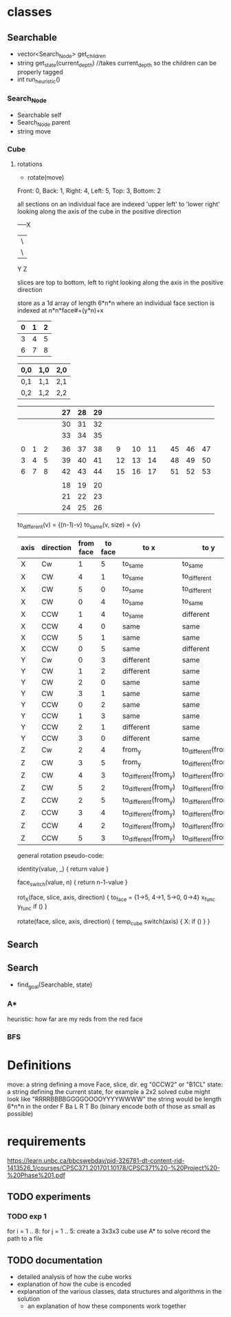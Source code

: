 * classes
** Searchable
- vector<Search_Node> get_children
- string get_state(current_depth) //takes current_depth so the children can be properly tagged
- int run_heuristic()
*** Search_Node
- Searchable self
- Search_Node parent
- string move
*** Cube
**** rotations
- rotate(move)
Front: 0, Back: 1, Right: 4, Left: 5, Top: 3, Bottom: 2

all sections on an individual face are indexed 'upper left' to 'lower right'
looking along the axis of the cube in the positive direction

-----X
|\
| \
Y  Z

slices are top to bottom, left to right looking along the axis in the positive direction

store as a 1d array of length 6*n*n where an individual face section is 
indexed at n*n*face#+(y*n)+x
|---+---+---|
| 0 | 1 | 2 |
|---+---+---|
| 3 | 4 | 5 |
|---+---+---|
| 6 | 7 | 8 | 
|---+---+---|  

| 0,0 | 1,0 | 2,0 |
|-----+-----+-----|
| 0,1 | 1,1 | 2,1 |
|-----+-----+-----|
| 0,2 | 1,2 | 2,2 |


|---+---+---+---+----+----+----+---+----+----+----+---+----+----+----|
|   |   |   |   | 27 | 28 | 29 |   |    |    |    |   |    |    |    |
|---+---+---+---+----+----+----+---+----+----+----+---+----+----+----|
|   |   |   |   | 30 | 31 | 32 |   |    |    |    |   |    |    |    |
|---+---+---+---+----+----+----+---+----+----+----+---+----+----+----|
|   |   |   |   | 33 | 34 | 35 |   |    |    |    |   |    |    |    |
|---+---+---+---+----+----+----+---+----+----+----+---+----+----+----|
|   |   |   |   |    |    |    |   |    |    |    |   |    |    |    |
|---+---+---+---+----+----+----+---+----+----+----+---+----+----+----|
| 0 | 1 | 2 |   | 36 | 37 | 38 |   |  9 | 10 | 11 |   | 45 | 46 | 47 |
|---+---+---+---+----+----+----+---+----+----+----+---+----+----+----|
| 3 | 4 | 5 |   | 39 | 40 | 41 |   | 12 | 13 | 14 |   | 48 | 49 | 50 |
|---+---+---+---+----+----+----+---+----+----+----+---+----+----+----|
| 6 | 7 | 8 |   | 42 | 43 | 44 |   | 15 | 16 | 17 |   | 51 | 52 | 53 |
|---+---+---+---+----+----+----+---+----+----+----+---+----+----+----|
|   |   |   |   |    |    |    |   |    |    |    |   |    |    |    |
|---+---+---+---+----+----+----+---+----+----+----+---+----+----+----|
|   |   |   |   | 18 | 19 | 20 |   |    |    |    |   |    |    |    |
|---+---+---+---+----+----+----+---+----+----+----+---+----+----+----|
|   |   |   |   | 21 | 22 | 23 |   |    |    |    |   |    |    |    |
|---+---+---+---+----+----+----+---+----+----+----+---+----+----+----|
|   |   |   |   | 24 | 25 | 26 |   |    |    |    |   |    |    |    |
|---+---+---+---+----+----+----+---+----+----+----+---+----+----+----|
                            
to_different(v) = {(n-1)-v}
to_same(v, size) = {v}
| axis | direction | from face | to face | to x                 | to y                 |
|------+-----------+-----------+---------+----------------------+----------------------|
| X    | Cw        |         1 |       5 | to_same              | to_same              |
| X    | CW        |         4 |       1 | to_same              | to_different         |
| X    | CW        |         5 |       0 | to_same              | to_different         |
| X    | CW        |         0 |       4 | to_same              | to_same              |
|------+-----------+-----------+---------+----------------------+----------------------|
| X    | CCW       |         1 |       4 | to_same              | different            |
| X    | CCW       |         4 |       0 | same                 | same                 |
| X    | CCW       |         5 |       1 | same                 | same                 |
| X    | CCW       |         0 |       5 | same                 | different            |
|------+-----------+-----------+---------+----------------------+----------------------|
|------+-----------+-----------+---------+----------------------+----------------------|
| Y    | Cw        |         0 |       3 | different            | same                 |
| Y    | CW        |         1 |       2 | different            | same                 |
| Y    | CW        |         2 |       0 | same                 | same                 |
| Y    | CW        |         3 |       1 | same                 | same                 |
|------+-----------+-----------+---------+----------------------+----------------------|
| Y    | CCW       |         0 |       2 | same                 | same                 |
| Y    | CCW       |         1 |       3 | same                 | same                 |
| Y    | CCW       |         2 |       1 | different            | same                 |
| Y    | CCW       |         3 |       0 | different            | same                 |
|------+-----------+-----------+---------+----------------------+----------------------|
|------+-----------+-----------+---------+----------------------+----------------------|
| Z    | Cw        |         2 |       4 | from_y               | to_different(from_x) |
| Z    | CW        |         3 |       5 | from_y               | to_different(from_x) |
| Z    | CW        |         4 |       3 | to_different(from_y) | to_different(from_x) |
| Z    | CW        |         5 |       2 | to_different(from_y) | to_different(from_x) |
|------+-----------+-----------+---------+----------------------+----------------------|
| Z    | CCW       |         2 |       5 | to_different(from_y) | to_different(from_x) |
| Z    | CCW       |         3 |       4 | to_different(from_y) | to_different(from_x) |
| Z    | CCW       |         4 |       2 | to_different(from_y) | to_different(from_x) |
| Z    | CCW       |         5 |       3 | to_different(from_y) | to_different(from_x) |
|------+-----------+-----------+---------+----------------------+----------------------|

general rotation pseudo-code:

identity(value, _) {
 return value
}

face_switch(value, n) {
 return n-1-value
}

rot_X(face, slice, axis, direction) {
  to_face = {1->5, 4->1, 5->0, 0->4}
  x_func
  y_func
  if ()
}

rotate(face, slice, axis, direction) {
  temp_cube
  switch(axis) {
    X:
      if ()
  }
}

** Search
** Search
- find_goal(Searchable, state)
*** A*
heuristic: how far are my reds from the red face
*** BFS

* Definitions
move: a string defining a move Face, slice, dir. eg "0CCW2" or "B1CL"
state: a string defining the current state, for example a 2x2 solved cube might look like "RRRRBBBBGGGGOOOOYYYYWWWW"
       the string would be length 6*n*n in the order F Ba L R T Bo
(binary encode both of those as small as possible)
* requirements 
https://learn.unbc.ca/bbcswebdav/pid-326781-dt-content-rid-1413526_1/courses/CPSC371.201701.10178/CPSC371%20-%20Project%20-%20Phase%201.pdf
** TODO experiments 
*** TODO exp 1
for i = 1 .. 8:
  for j = 1 .. 5:
    create a 3x3x3 cube
    use A* to solve
    record the path to a file
** TODO documentation
- detailed analysis of how the cube works
- explanation of how the cube is encoded
- explanation of the various classes, data structures and algorithms in the solution
  - an explanation of how these components work together
     
